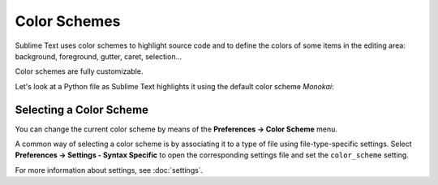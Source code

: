 Color Schemes
=============

Sublime Text uses color schemes
to highlight source code
and to define the colors
of some items in the editing area:
background, foreground, gutter, caret, selection...

Color schemes are fully customizable.

Let's look at a Python file
as Sublime Text highlights it
using the default color scheme *Monokai*:

.. image:: images/color_schemes_main.png

.. TODO this is incredibly outdated


Selecting a Color Scheme
************************

You can change the current color scheme
by means of the **Preferences → Color Scheme** menu.

A common way of selecting a color scheme
is by associating it to a type of file
using file-type-specific settings.
Select **Preferences → Settings - Syntax Specific**
to open the corresponding settings file
and set the ``color_scheme`` setting.

.. TODO add a reference to that setting

For more information about settings,
see :doc:`settings`.


.. seealso::

   :doc:`Reference for color schemes <../reference/color_schemes>`
      Complete reference on color scheme settings.
